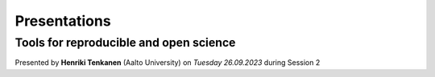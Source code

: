 Presentations
=======================

Tools for reproducible and open science
---------------------------------------------

Presented by **Henriki Tenkanen** (Aalto University) on *Tuesday 26.09.2023* during Session 2

.. raw:: html
    <div>
        <hr>
        <style>
                iframe {
                margin:auto;
                display: block;}
        </style>

        <iframe src="https://docs.google.com/presentation/d/e/2PACX-1vSW7dR_yyoOT1GQlk5wigFetn3z5VlMcYPh6VAB__b7Fp1fC7S4vg76PG9TdksTjsvH--l6Idt8c7ob/embed?start=false&loop=false&delayms=3000" 
            frameborder="0" 
            width="760" 
            height="450" 
            allowfullscreen="true" 
            mozallowfullscreen="true" 
            webkitallowfullscreen="true">        
        </iframe>
        <hr>
